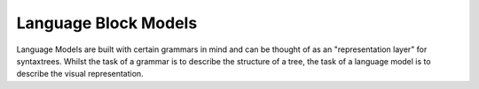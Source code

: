 Language Block Models
=========================================

Language Models are built with certain grammars in mind and can be thought of as an "representation layer" for syntaxtrees. Whilst the task of a grammar is to describe the structure of a tree, the task of a language model is to describe the visual representation.

